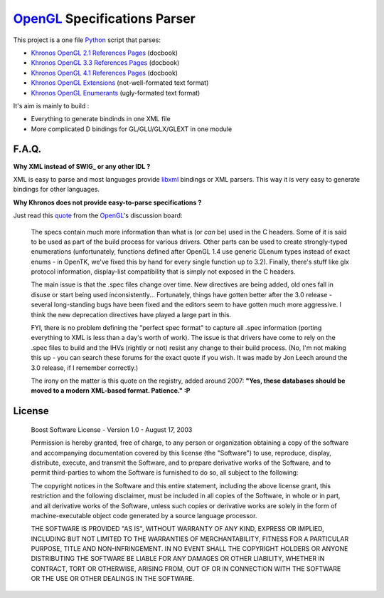 
OpenGL_ Specifications Parser
=============================

This project is a one file Python_ script that parses:

- `Khronos OpenGL 2.1 References Pages`_ (docbook)
- `Khronos OpenGL 3.3 References Pages`_ (docbook)
- `Khronos OpenGL 4.1 References Pages`_ (docbook)
- `Khronos OpenGL Extensions`_ (not-well-formated text format)
- `Khronos OpenGL Enumerants`_ (ugly-formated text format)

It's aim is mainly to build :

- Everything to generate bindinds in one XML file
- More complicated D bindings for GL/GLU/GLX/GLEXT in one module


F.A.Q.
------

**Why XML instead of SWIG_ or any other IDL ?**

XML is easy to parse and most languages provide libxml_ bindings or XML parsers. This way it is very easy to generate bindings for other languages.

**Why Khronos does not provide easy-to-parse specifications ?**

Just read this quote_ from the OpenGL_'s discussion board:

        The specs contain much more information than what is (or *can* be) used in the C headers. Some of it is said to be used as part of the build process for various drivers. Other parts can be used to create strongly-typed enumerations (unfortunately, functions defined after OpenGL 1.4 use generic GLenum types instead of exact enums - in OpenTK, we've fixed this by hand for every single function up to 3.2). Finally, there's stuff like glx protocol information, display-list compatibility that is simply not exposed in the C headers.

        The main issue is that the .spec files change over time. New directives are being added, old ones fall in disuse or start being used inconsistently... Fortunately, things have gotten better after the 3.0 release - several long-standing bugs have been fixed and the editors seem to have gotten much more aggressive. I think the new deprecation directives have played a large part in this.

        FYI, there is no problem defining the "perfect spec format" to capture all .spec information (porting everything to XML is less than a day's worth of work). The issue is that drivers have come to rely on the .spec files to build and the IHVs (rightly or not) resist any change to their build process. (No, I'm not making this up - you can search these forums for the exact quote if you wish. It was made by Jon Leech around the 3.0 release, if I remember correctly.)

        The irony on the matter is this quote on the registry, added around 2007: **"Yes, these databases should be moved to a modern XML-based format. Patience." :P**

License
-------

    Boost Software License - Version 1.0 - August 17, 2003
    
    Permission is hereby granted, free of charge, to any person or organization
    obtaining a copy of the software and accompanying documentation covered by
    this license (the "Software") to use, reproduce, display, distribute,
    execute, and transmit the Software, and to prepare derivative works of the
    Software, and to permit third-parties to whom the Software is furnished to
    do so, all subject to the following:

    The copyright notices in the Software and this entire statement, including
    the above license grant, this restriction and the following disclaimer,
    must be included in all copies of the Software, in whole or in part, and
    all derivative works of the Software, unless such copies or derivative
    works are solely in the form of machine-executable object code generated by
    a source language processor.

    THE SOFTWARE IS PROVIDED "AS IS", WITHOUT WARRANTY OF ANY KIND, EXPRESS OR
    IMPLIED, INCLUDING BUT NOT LIMITED TO THE WARRANTIES OF MERCHANTABILITY,
    FITNESS FOR A PARTICULAR PURPOSE, TITLE AND NON-INFRINGEMENT. IN NO EVENT
    SHALL THE COPYRIGHT HOLDERS OR ANYONE DISTRIBUTING THE SOFTWARE BE LIABLE
    FOR ANY DAMAGES OR OTHER LIABILITY, WHETHER IN CONTRACT, TORT OR OTHERWISE,
    ARISING FROM, OUT OF OR IN CONNECTION WITH THE SOFTWARE OR THE USE OR OTHER
    DEALINGS IN THE SOFTWARE.

.. _Python: http://www.python.org/
.. _OpenGL: http://www.opengl.org/
.. _SWIG: http://www.swig.org/
.. _libxml: http://xmlsoft.org/
.. _Khronos OpenGL 2.1 References Pages: http://www.opengl.org/sdk/docs/man/
.. _Khronos OpenGL 3.3 References Pages: http://www.opengl.org/sdk/docs/man3/
.. _Khronos OpenGL 4.1 References Pages: http://www.opengl.org/sdk/docs/man4/
.. _Khronos OpenGL Extensions: http://www.opengl.org/registry/#arbextspecs
.. _Khronos OpenGL Enumerants: http://www.opengl.org/registry/#specfiles
.. _quote: http://www.opengl.org/discussion_boards/ubbthreads.php?ubb=showflat&Number=264041#Post264261
